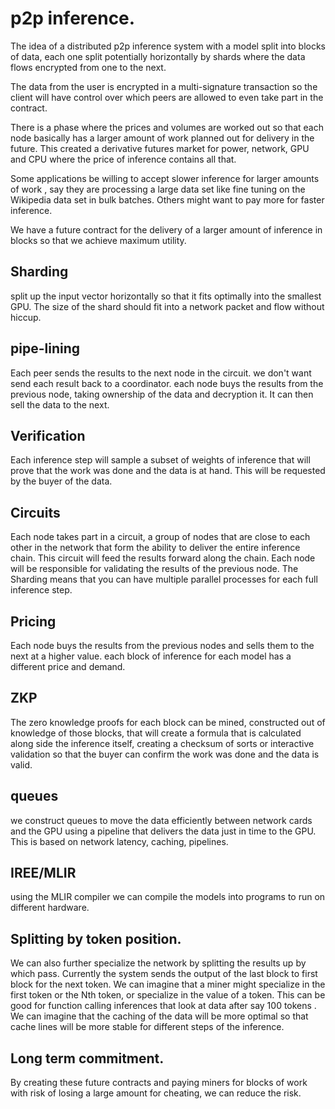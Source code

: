 
* p2p inference.

The idea of a distributed p2p inference system with
a model split into blocks of data, each one split potentially horizontally by shards
where the data flows encrypted from one to the next.

The data from the user is encrypted in a multi-signature transaction so the client
will have control over which peers are allowed to even take part in the contract.

There is a phase where the prices and volumes are worked out so that each
node basically has a larger amount of work planned out for delivery in the future.
This created a derivative futures market for power, network, GPU and CPU where the price of inference
contains all that.

Some applications be willing to accept slower inference for larger amounts of work
, say they are processing a large data set like fine tuning on the Wikipedia data set in bulk batches.
Others might want to pay more for faster inference.

We have a future contract for the delivery of a larger amount of inference in blocks
so that we achieve maximum utility.

** Sharding

split up the input vector horizontally
so that it fits optimally into the smallest GPU.
The size of the shard should fit
into a network packet and flow without hiccup.

** pipe-lining

Each peer sends the results to the next node in the circuit.
we don't want send each result back to a coordinator.
each node buys the results from the previous node,
taking ownership of the data and decryption it.
It can then sell the data to the next.

** Verification

Each inference step will sample a subset of weights of inference that will prove
that the work was done and the data is at hand. This will be requested by the buyer of the data.

** Circuits

Each node takes part in a circuit, a group of nodes that are close to each other in the network
that form the ability to deliver the entire inference chain.
This circuit will feed the results forward along the chain.
Each node will be responsible for validating the results of the previous node.
The Sharding means that you can have multiple parallel processes for each full inference step.

** Pricing

Each node buys the results from the previous nodes and sells
them to the next at a higher value.
each block of inference for each model has a different price and demand.

** ZKP

The zero knowledge proofs for each block can be mined, constructed out of
knowledge of those blocks, that will create a formula that is calculated along side
the inference itself, creating a checksum of sorts or interactive validation
so that the buyer can confirm the work was done and the data is valid.

** queues

we construct queues to move the data efficiently between network cards and the GPU using a pipeline that
delivers the data just in time to the GPU. This is based on network latency, caching, pipelines.

** IREE/MLIR

using the MLIR compiler we can compile the models into programs to run on different hardware.

** Splitting by token position.

We can also further specialize the network by splitting the results up by which pass.
Currently the system sends the output of the last block to first block for the next token.
We can imagine that a miner might specialize in the first token or the Nth token, or
specialize in the value of a token. This can be good for function calling inferences that
look at data after say 100 tokens . We can imagine that the caching of the data
will be more optimal so that cache lines will be more stable for different steps of the inference.


** Long term commitment.

By creating these future contracts and paying miners for blocks of work with risk of losing a large amount
for cheating, we can reduce the risk. 
